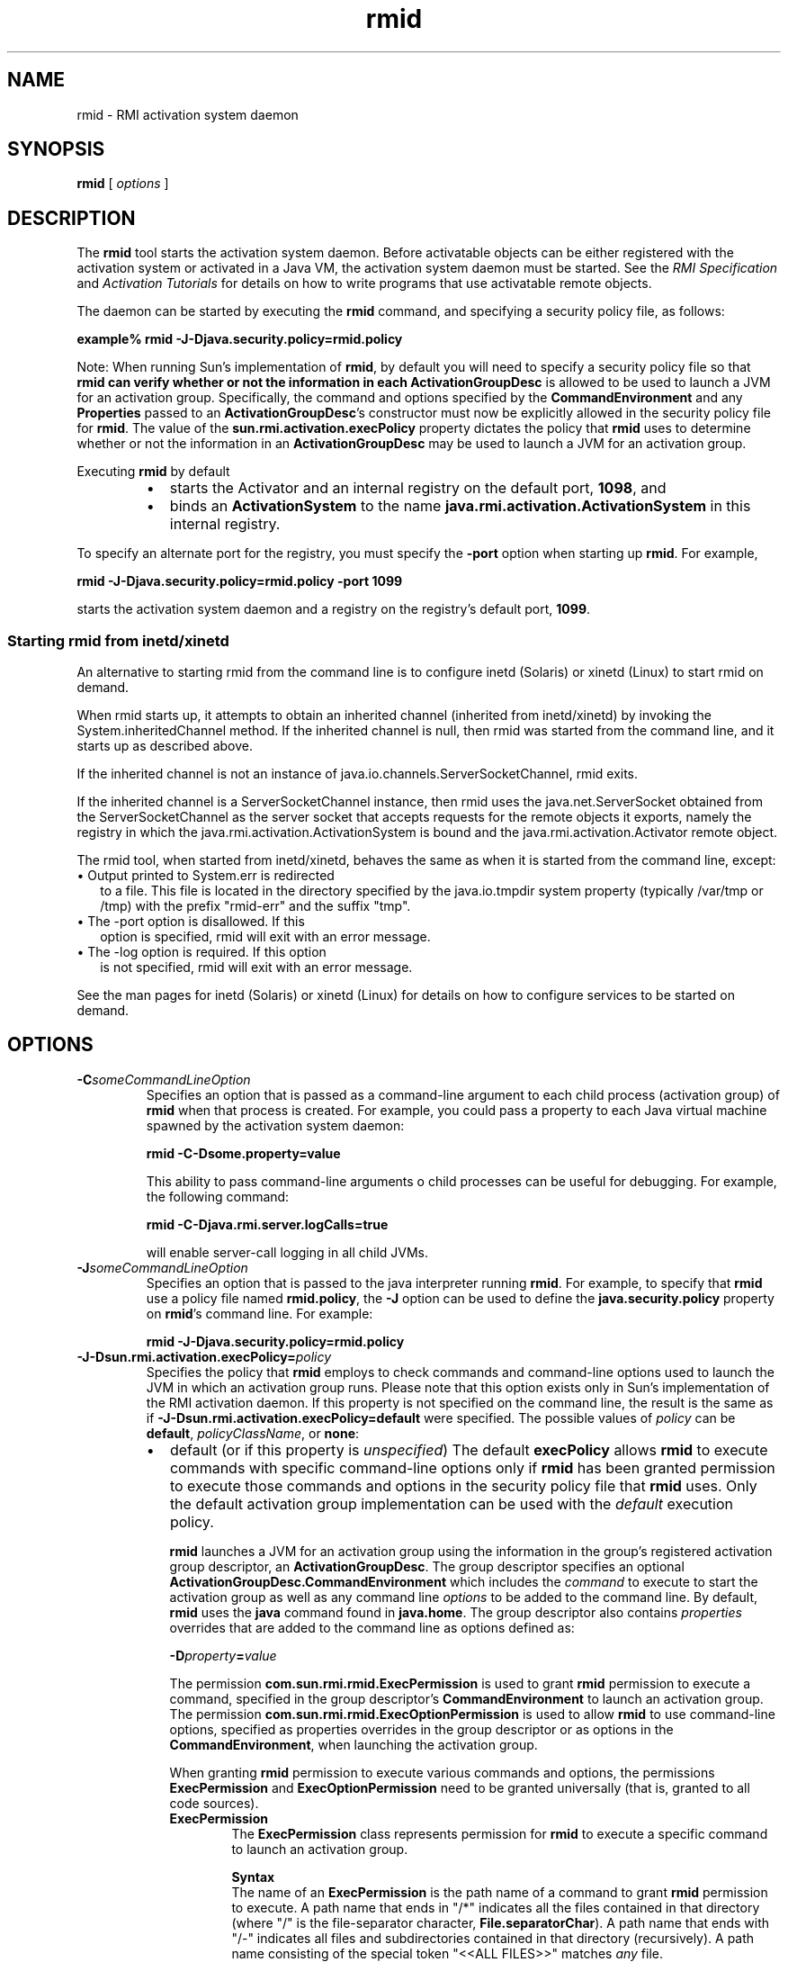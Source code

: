 '\" t
.\" @(#)rmid.1 1.8 00/06/13 SMI;
.\" Copyright 2004 Sun Microsystems, Inc. All rights reserved.
.\" Copyright 2004 Sun Microsystems, Inc. Tous droits réservés.
.\" 
.TH rmid 1 "10 March 2001"
.SH NAME
rmid \- RMI activation system daemon
.SH SYNOPSIS
.B rmid 
[
.I options
]
.SH DESCRIPTION
.IX "RMI activation system daemon" "" "RMI activation system daemon \(em \fLrmid\fP"
.IX "rmid" "" "\fLrmid\fP \(em RMI activation system daemon"
The
.B rmid 
tool starts the activation system daemon. Before
activatable objects can be either registered with the activation
system or activated in a Java VM, the activation system daemon
must be started.
See the
.I RMI Specification
and
.I Activation Tutorials
for details on how to
write programs that use activatable remote objects.
.LP
The daemon can
be started by executing the
.B rmid
command, and specifying a security policy file, as follows:
.LP
.ti +5n
.B example% rmid \-J\-Djava.security.policy=rmid.policy
.LP
Note: When running Sun's implementation of
.BR rmid ,
by default you will need to specify a security policy
file so that
.B rmid can verify whether or not the information in each
.B ActivationGroupDesc
is allowed to be used to launch a JVM for an activation group.
Specifically, the command and options specified by the
.B CommandEnvironment
and any
.B Properties
passed to an
.BR ActivationGroupDesc 's
constructor must now be
explicitly allowed in the security policy file for
.BR rmid .
The value of the
.B sun.rmi.activation.execPolicy
property dictates the policy that
.B rmid
uses to determine whether or not the information in an
.B ActivationGroupDesc
may be used to launch a JVM for an activation group.
.LP
Executing
.B rmid
by default 
.RS
.TP 2
\(bu
starts the Activator and an internal registry on the default port,
.BR 1098 ,
and 
.PD 0
.TP
\(bu
binds an
.B ActivationSystem
to the name
.B java.rmi.activation.ActivationSystem
in this internal registry. 
.PD
.RE
.LP
To specify an alternate port for the registry,
you must specify the
.B \-port
option when starting up
.BR rmid .
For example,
.sp 1n
.ti +5n
.B rmid \-J\-Djava.security.policy=rmid.policy \-port 1099
.sp 1n
starts the activation system daemon and
a registry on the registry's default port,
.BR 1099 .
.SS Starting rmid from inetd/xinetd
An alternative to starting rmid from the command 
line is to configure inetd (Solaris) or 
xinetd (Linux) to start rmid on demand. 
.LP
When rmid starts up, it attempts to obtain an 
inherited channel (inherited from inetd/xinetd)
by invoking the System.inheritedChannel method. 
If the inherited channel is null, then rmid
was started from the command line, 
and it starts up as described above. 
.LP
If the inherited channel is not an instance 
of java.io.channels.ServerSocketChannel, rmid exits. 
.LP
If the inherited channel is a ServerSocketChannel 
instance, then rmid uses the
java.net.ServerSocket obtained from the 
ServerSocketChannel as the server socket that
accepts requests for the remote objects 
it exports, namely the registry in which the
java.rmi.activation.ActivationSystem is 
bound and the java.rmi.activation.Activator
remote object. 
.LP
The rmid tool, when started from inetd/xinetd, 
behaves the same as when it is started from the
command line, except: 
.TP 2
\(bu Output printed to System.err is redirected 
to a file. This file is located in the directory
specified by the java.io.tmpdir system 
property (typically /var/tmp or /tmp) with the
prefix "rmid-err" and the suffix "tmp". 
.TP 2
\(bu The \-port option is disallowed. If this 
option is specified, rmid will exit with an error
message. 
.TP 2
\(bu The \-log option is required. If this option 
is not specified, rmid will exit with an error
message. 
.LP
See the man pages for inetd (Solaris) or 
xinetd (Linux) for details on how to configure services to
be started on demand. 
.SH OPTIONS
.TP
.BI \-C someCommandLineOption
Specifies an option that is passed as a command-line argument
to each child process (activation group) of 
.B rmid 
when that
process is created. 
For example, you could pass a property to each Java
virtual machine spawned by the activation system daemon: 
.sp 1n
.ti +5n
.B rmid \-C\-Dsome.property=value
.sp 1n
This ability to pass command-line arguments 
o child processes can be useful for debugging.
For example, the following command: 
.sp 1n
.ti +5n
.B rmid \-C\-Djava.rmi.server.logCalls=true
.sp 1n
will enable server-call logging in all child JVMs.
.TP
.BI \-J someCommandLineOption
Specifies an option that is passed to the
java interpreter running
.BR rmid .
For example, to specify that
.B rmid
use a policy file named
.BR rmid.policy ,
the
.B \-J
option can be used to define the
.B java.security.policy
property on
.BR rmid 's
command line.
For example: 
.sp 1n
.ti +5n
.B rmid \-J\-Djava.security.policy=rmid.policy
.TP
.BI \-J\-Dsun.rmi.activation.execPolicy= policy 
Specifies the policy that
.B rmid
employs to check commands and command-line options used to
launch the JVM in which an activation group runs.
Please note that this option exists only in Sun's
implementation of the RMI activation daemon.
If this property is not specified on the command line,
the result is the same as if
.B \-J-Dsun.rmi.activation.execPolicy=default
were specified.
The possible values of
.I policy
can be
.BR default ,
.IR policyClassName ,
or
.BR none : 
.RS
.TP 2
\(bu
default (or if this property is \f2unspecified\f1)
The default
.B execPolicy
allows
.B rmid
to execute commands with specific command-line options only if
.B rmid
has been granted permission to execute those commands and options
in the security policy file that
.B rmid
uses.
Only the default activation group implementation
can be used with the
.I default
execution policy.
.sp 1n
.B rmid
launches a JVM for an activation group using the
information in the group's registered activation
group descriptor, an
.BR ActivationGroupDesc .
The group descriptor specifies an optional
.B ActivationGroupDesc.CommandEnvironment
which includes the
.I command
to execute to start the
activation group as well as any
command line
.I options
to be added to the command line.
By default,
.B rmid
uses the
.B java
command found in
.BR java.home .
The group descriptor also contains
.I properties
overrides that are added to the command line as options defined as: 
.sp 1n
.ti +5n
.BI \-D property = value
.sp 1n
The permission
.B com.sun.rmi.rmid.ExecPermission
is used to grant
.B rmid
permission to execute a
command, specified in the group descriptor's
.B CommandEnvironment
to launch an activation group.
The permission
.B com.sun.rmi.rmid.ExecOptionPermission
is used to allow
.B rmid
to use command-line options, specified as
properties overrides in the group descriptor or as options in the
.BR CommandEnvironment ,
when launching the activation group. 
.sp 1n
When granting
.B rmid
permission to execute various commands and options,
the permissions
.B ExecPermission
and
.B ExecOptionPermission
need to be granted universally
(that is, granted to all code sources). 
.RS
.TP 7
.B ExecPermission
The
.B ExecPermission
class represents permission for
.B rmid
to execute a specific command to launch an activation group.
.sp 1n
.B Syntax
.br
The name of an
.B ExecPermission
is the path name of a command to grant
.B rmid
permission to execute.
A path name that ends in "/*" indicates
all the files contained in that directory (where "/"
is the file-separator character,
.BR File.separatorChar ).
A path name that ends with "/-" indicates
all files and subdirectories contained in that directory (recursively).
A path name consisting of
the special token "<<ALL FILES>>" matches
.I any
file. 
.sp 1n
.B Note:
A path name consisting of a
single "*" indicates all the files in the current directory,
while a path name consisting of
a single "-" indicates all the files
in the current directory and
(recursively) all files and
subdirectories contained in the current directory. 
.TP
.B ExecOptionPermission
The
.B ExecOptionPermission
class represents permission for
.B rmid
to use a specific command-line
option when launching an activation group.
The name of an
.B ExecOptionPermission
is the value of a command line option.
.sp 1n
.B Syntax
.br
Options support a limited wildcard scheme.
An asterisk signifies a wildcard match, and it may
appear as the option name itself
(that is, it matches any option),
or an asterisk may appear at the end
of the option name only if the
asterisk follows either a "." or "=". 
.sp 1n
For example: "*" or "\-Dfoo.*" or "-Da.b.c=*" is valid;
"*foo" or "-Da*b" or "ab*" is not.
.RE
.TP
.B Policy file for rmid
When granting
.B rmid
permission to execute various commands and options,
the permissions
.B ExecPermission
and
.B ExecOptionPermission
need to be granted universally (that is, granted to all code
sources).
It is safe to grant these permissions
universally because only
.B rmid
checks these permissions.
.sp 1n
An example policy file that
grants various execute permissions to
.B rmid
is: 
.sp 1n
.ft 3
.nf
grant {
    permission com.sun.rmi.rmid.ExecPermission
        "/files/apps/java/jdk1.2.2/bin/java";

    permission com.sun.rmi.rmid.ExecPermission
        "/files/apps/rmidcmds/*";

    permission com.sun.rmi.rmid.ExecOptionPermission
        "\-Djava.security.policy=/files/policies/group.policy";

    permission com.sun.rmi.rmid.ExecOptionPermission
        "\-Djava.security.debug=*";

    permission com.sun.rmi.rmid.ExecOptionPermission
        "\-Dsun.rmi.*";
};
.fi
.ft 1
.sp 1n
The first permission granted allow
.B rmid
to execute the 1.2.2 version of the
.B java
command, specified by its explicit path names.
Note that by default, the version of the
.B java
command found in
.B java.home
is used (the same one that
.B rmid
uses), and does not need to be
specified in the policy file.
The third permission allows
.B rmid
to execute any command in the
directory
.BR /files/apps/rmidcmds .
.sp 1n
The fourth permission granted, an
.BR ExecOptionPermission ,
allows
.B rmid
to launch an activation
group that defines the security policy file to be
.BR /files/policies/group.policy .
The next permission allows the
.B java.security.debug
property to be used by an activation group.
The last permission allows any property in the
.B sun.rmi
property name hierarchy to be used by activation groups.
.sp 1n
To start
.B rmid
with a policy file, the
.B java.security.policy
property needs to be specified on
.BR rmid 's
command line.
For example: 
.sp 1n
.ti +5n
.B rmid \-J\-Djava.security.policy=rmid.policy 
.TP 2
\(bu
.I policyClassName
.sp 1n
If the default behavior is not flexible enough,
an administrator can provide, when starting
.BR rmid ,
the name of a class whose
.B checkExecCommand
method is executed in order to check commands to be executed by
.BR rmid .
.sp 1n
The
.B policyClassName
specifies a public class with a public,
no-argument constructor and an
implementation of the following
.B checkExecCommand
method: 
.sp 1n
.ft 3
.nf
.in +5n
public void checkExecCommand(ActivationGroupDesc desc,
                                         String[] command)
                throws SecurityException;
.in
.fi
.ft 1
.sp 1n
Before launching an activation group,
.B rmid
calls the policy's
.BR checkExecCommand
method, passing it the activation group descriptor
and an array containing the complete
command to launch the activation group.
If the
.B checkExecCommand
throws a
.BR SecurityException ,
.B rmid
will not launch the activation group
and an
.B ActivationException
will be thrown to the caller attempting to activate the object. 
.TP
\(bu
.B none
.sp 1n
If the
.B sun.rmi.activation.execPolicy
property value is "none", then
.B rmid
will not perform any
validation of commands to launch activation groups. 
.RE
.TP
.BI \-log " dir"
Specifies the name of the directory the activation
system daemon uses to write its database and
associated information.
The log directory defaults to creating a directory,
.BR log ,
in the directory in
which the
.B rmid
command was executed. 
.TP
.BI \-port " port"
Specifies the port
.BR rmid 's
registry uses.
The activation system daemon binds the
.BR ActivationSystem ,
with the name
.BR java.rmi.activation.ActivationSystem ,
in this registry.
Thus, the
.B ActivationSystem
on the local machine can be obtained using
the following
.B Naming.lookup
method call: 
.LP
.RS 
.ft 3
.nf
import java.rmi.*;
import java.rmi.activation.*;

ActivationSystem system;
system = (ActivationSystem)
Naming.lookup("//:port/java.rmi.activation.ActivationSystem");
.fi
.ft 1
.RE
.TP
.B \-stop
Stops the current invocation of
.BR rmid , 
for a port specified by the 
.B \-port 
option.
If no 
.I port 
is specified, it will stop the
.B rmid
running on port
.BR 1098 .
.SH ENVIRONMENT VARIABLES
.TP 20
.SB CLASSPATH
Used to provide the system a path to user-defined classes.
Directories are separated by colons.
For example,
.RS
.LP
.ft 3
.nf
example% .:/usr/local/java/classes
.fi
.ft 1
.RE
.SH SEE ALSO
.BR rmic (1)
.LP
See (or search
.BR java.sun.com )
for the following:
.TP 2
.B RMI Specification @
http://java.sun.com/j2se/1.5/docs/guide/rmi/spec/rmiTOC.doc.html
